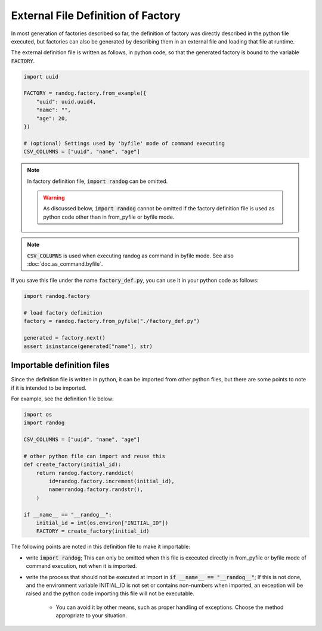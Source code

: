 External File Definition of Factory
===================================

In most generation of factories described so far, the definition of factory was directly described in the python file executed, but factories can also be generated by describing them in an external file and loading that file at runtime.

The external definition file is written as follows, in python code, so that the generated factory is bound to the variable :code:`FACTORY`.

.. code-block:: python

    import uuid

    FACTORY = randog.factory.from_example({
        "uuid": uuid.uuid4,
        "name": "",
        "age": 20,
    })

    # (optional) Settings used by 'byfile' mode of command executing
    CSV_COLUMNS = ["uuid", "name", "age"]

.. note::
    In factory definition file, :code:`import randog` can be omitted.

    .. warning::
        As discussed below, :code:`import randog` cannot be omitted if the factory definition file is used as python code other than in from_pyfile or byfile mode.

.. note::
    :code:`CSV_COLUMNS` is used when executing randog as command in byfile mode. See also :doc:`doc.as_command.byfile`.

If you save this file under the name :code:`factory_def.py`, you can use it in your python code as follows:

.. code-block:: python

    import randog.factory

    # load factory definition
    factory = randog.factory.from_pyfile("./factory_def.py")

    generated = factory.next()
    assert isinstance(generated["name"], str)

.. seealso::
    The definition file can also be used when executing randog as command in byfile mode such as :code:`python -m randog byfile ./factory_def.py`. See also :doc:`doc.as_command.byfile`.


Importable definition files
---------------------------

Since the definition file is written in python, it can be imported from other python files, but there are some points to note if it is intended to be imported.

For example, see the definition file below:

.. code-block:: python

    import os
    import randog

    CSV_COLUMNS = ["uuid", "name", "age"]

    # other python file can import and reuse this
    def create_factory(initial_id):
        return randog.factory.randdict(
            id=randog.factory.increment(initial_id),
            name=randog.factory.randstr(),
        )

    if __name__ == "__randog__":
        initial_id = int(os.environ["INITIAL_ID"])
        FACTORY = create_factory(initial_id)

The following points are noted in this definition file to make it importable:

- write :code:`import randog`; This can only be omitted when this file is executed directly in from_pyfile or byfile mode of command execution, not when it is imported.

- write the process that should not be executed at import in :code:`if __name__ == "__randog__"`; If this is not done, and the environment variable INITIAL_ID is not set or contains non-numbers when imported, an exception will be raised and the python code importing this file will not be executable.

    - You can avoid it by other means, such as proper handling of exceptions. Choose the method appropriate to your situation.


